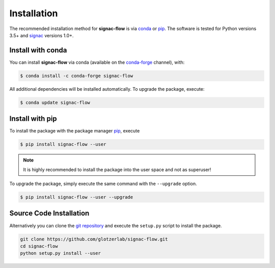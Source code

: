 .. _installation:

============
Installation
============

The recommended installation method for **signac-flow** is via conda_ or pip_.
The software is tested for Python versions 3.5+ and signac_ versions 1.0+.

.. _conda: https://conda.io/
.. _conda-forge: https://conda-forge.org/
.. _pip: https://pip.pypa.io/en/stable/
.. _signac: http://www.signac.io/

Install with conda
==================

You can install **signac-flow** via conda (available on the conda-forge_ channel), with:

.. code:: bash

    $ conda install -c conda-forge signac-flow

All additional dependencies will be installed automatically.
To upgrade the package, execute:

.. code:: bash

    $ conda update signac-flow


Install with pip
================

To install the package with the package manager pip_, execute

.. code:: bash

    $ pip install signac-flow --user

.. note::
    It is highly recommended to install the package into the user space and not as superuser!

To upgrade the package, simply execute the same command with the ``--upgrade`` option.

.. code:: bash

    $ pip install signac-flow --user --upgrade


Source Code Installation
========================

Alternatively you can clone the `git repository <https://github.com/glotzerlab/signac-flow>`_ and execute the ``setup.py`` script to install the package.

.. code:: bash

  git clone https://github.com/glotzerlab/signac-flow.git
  cd signac-flow
  python setup.py install --user
